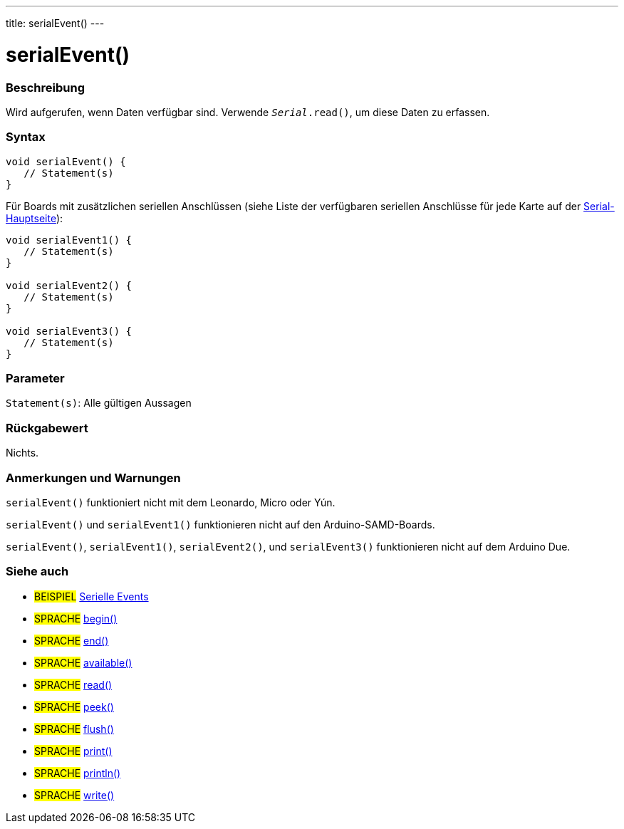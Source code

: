 ---
title: serialEvent()
---




= serialEvent()


// OVERVIEW SECTION STARTS
[#overview]
--

[float]
=== Beschreibung
Wird aufgerufen, wenn Daten verfügbar sind. Verwende `_Serial_.read()`, um diese Daten zu erfassen.
[%hardbreaks]


[float]
=== Syntax

[source,arduino]
----
void serialEvent() {
   // Statement(s)
}
----
Für Boards mit zusätzlichen seriellen Anschlüssen (siehe Liste der verfügbaren seriellen Anschlüsse für jede Karte auf der link:../../serial[Serial-Hauptseite]):
[source,arduino]
----
void serialEvent1() {
   // Statement(s)
}

void serialEvent2() {
   // Statement(s)
}

void serialEvent3() {
   // Statement(s)
}
----


[float]
=== Parameter
`Statement(s)`: Alle gültigen Aussagen


[float]
=== Rückgabewert
Nichts.

--
// OVERVIEW SECTION ENDS

// HOW TO USE SECTION STARTS
[#howtouse]
--

[float]
=== Anmerkungen und Warnungen
`serialEvent()` funktioniert nicht mit dem Leonardo, Micro oder Yún.

`serialEvent()` und `serialEvent1()` funktionieren nicht auf den Arduino-SAMD-Boards.

`serialEvent()`, `serialEvent1()`, `serialEvent2()`, und `serialEvent3()` funktionieren nicht auf dem Arduino Due.
[%hardbreaks]

--
// HOW TO USE SECTION ENDS

// SEE ALSO SECTION
[#see_also]
--

[float]
=== Siehe auch

[role="example"]
* #BEISPIEL# http://arduino.cc/en/Tutorial/SerialEvent[Serielle Events^]

[role="language"]
* #SPRACHE# link:../begin[begin()]
* #SPRACHE# link:../end[end()]
* #SPRACHE# link:../available[available()]
* #SPRACHE# link:../read[read()]
* #SPRACHE# link:../peek[peek()]
* #SPRACHE# link:../flush[flush()]
* #SPRACHE# link:../print[print()]
* #SPRACHE# link:../println[println()]
* #SPRACHE# link:../write[write()]

--
// SEE ALSO SECTION ENDS
